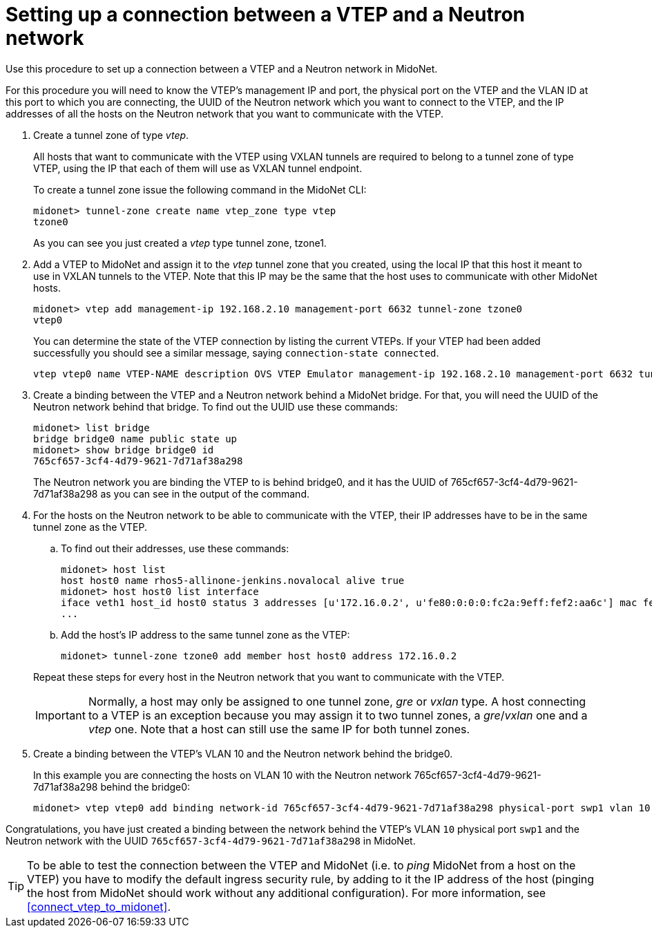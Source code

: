 [[connect_vtep_to_neutron]]
= Setting up a connection between a VTEP and a Neutron network

Use this procedure to set up a connection between a VTEP and a Neutron
network in MidoNet.

For this procedure you will need to know the VTEP's management IP and
port, the physical port on the VTEP and the VLAN ID at this port to
which you are connecting, the UUID of the Neutron network which you want
to connect to the VTEP, and the IP addresses of all the hosts on the
Neutron network that you want to communicate with the VTEP.

. Create a tunnel zone of type _vtep_.
+
All hosts that want to communicate with the VTEP using VXLAN tunnels are
required to belong to a tunnel zone of type VTEP, using the IP that each
of them will use as VXLAN tunnel endpoint.
+
To create a tunnel zone issue the following command in the MidoNet CLI:
+
[source]
midonet> tunnel-zone create name vtep_zone type vtep
tzone0
+

As you can see you just created a _vtep_ type tunnel zone, tzone1.

. Add a VTEP to MidoNet and assign it to the _vtep_ tunnel zone that you
created, using the local IP that this host it meant to use in VXLAN
tunnels to the VTEP. Note that this IP may be the same that the host
uses to communicate with other MidoNet hosts.
+
[source]
midonet> vtep add management-ip 192.168.2.10 management-port 6632 tunnel-zone tzone0
vtep0
+

You can determine the state of the VTEP connection by listing the current VTEPs.
If your VTEP had been added successfully you should see a similar message,
saying `connection-state connected`.

+
[source]
vtep vtep0 name VTEP-NAME description OVS VTEP Emulator management-ip 192.168.2.10 management-port 6632 tunnel-zone tzone0 connection-state connected
+

. Create a binding between the VTEP and a Neutron network behind a
MidoNet bridge. For that, you will need the UUID of the Neutron network behind
that bridge.  To find out the UUID use these commands:
+
[source]
midonet> list bridge
bridge bridge0 name public state up
midonet> show bridge bridge0 id
765cf657-3cf4-4d79-9621-7d71af38a298
+
The Neutron network you are binding the VTEP to is behind bridge0, and it has
the UUID of 765cf657-3cf4-4d79-9621-7d71af38a298 as you can see in the output of
the command.

. For the hosts on the Neutron network to be able to communicate with the VTEP,
their IP addresses have to be in the same tunnel zone as the VTEP.
+
====
.. To find out their addresses, use these commands:
+
[source]
midonet> host list
host host0 name rhos5-allinone-jenkins.novalocal alive true
midonet> host host0 list interface
iface veth1 host_id host0 status 3 addresses [u'172.16.0.2', u'fe80:0:0:0:fc2a:9eff:fef2:aa6c'] mac fe:2a:9e:f2:aa:6c mtu 1500 type Virtual endpoint DATAPATH
...

.. Add the host's IP address to the same tunnel zone as the VTEP:
+
[source]
midonet> tunnel-zone tzone0 add member host host0 address 172.16.0.2
====
+
Repeat these steps for every host in the Neutron network that you want to
communicate with the VTEP.
+
[IMPORTANT]
Normally, a host may only be assigned to one tunnel zone, _gre_ or _vxlan_
type. A host connecting to a VTEP is an exception because you may assign
it to two tunnel zones, a _gre_/_vxlan_ one and a _vtep_ one. Note that a host
can still use the same IP for both tunnel zones.

. Create a binding between the VTEP's VLAN 10 and the Neutron network behind the
bridge0.
+
In this example you are connecting the hosts on VLAN 10 with the Neutron network
765cf657-3cf4-4d79-9621-7d71af38a298 behind the bridge0:
+
[source]
midonet> vtep vtep0 add binding network-id 765cf657-3cf4-4d79-9621-7d71af38a298 physical-port swp1 vlan 10

Congratulations, you have just created a binding between the network behind the
VTEP's VLAN `10` physical port `swp1` and the Neutron network with the UUID
`765cf657-3cf4-4d79-9621-7d71af38a298` in MidoNet.

[TIP]
To be able to test the connection between the VTEP and MidoNet (i.e. to _ping_
MidoNet from a host on the VTEP) you have to modify the default ingress security
rule, by adding to it the IP address of the host (pinging the host from MidoNet
should work without any additional configuration). For more information, see
xref:connect_vtep_to_midonet[].

